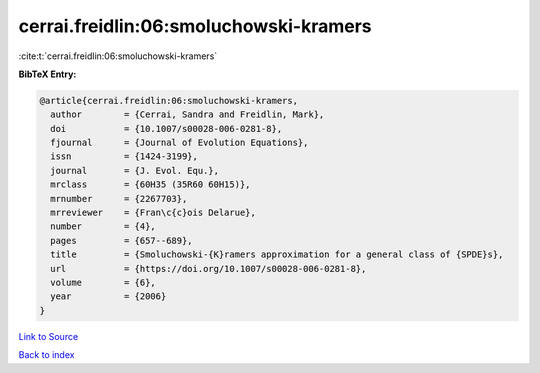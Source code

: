 cerrai.freidlin:06:smoluchowski-kramers
=======================================

:cite:t:`cerrai.freidlin:06:smoluchowski-kramers`

**BibTeX Entry:**

.. code-block:: bibtex

   @article{cerrai.freidlin:06:smoluchowski-kramers,
     author        = {Cerrai, Sandra and Freidlin, Mark},
     doi           = {10.1007/s00028-006-0281-8},
     fjournal      = {Journal of Evolution Equations},
     issn          = {1424-3199},
     journal       = {J. Evol. Equ.},
     mrclass       = {60H35 (35R60 60H15)},
     mrnumber      = {2267703},
     mrreviewer    = {Fran\c{c}ois Delarue},
     number        = {4},
     pages         = {657--689},
     title         = {Smoluchowski-{K}ramers approximation for a general class of {SPDE}s},
     url           = {https://doi.org/10.1007/s00028-006-0281-8},
     volume        = {6},
     year          = {2006}
   }

`Link to Source <https://doi.org/10.1007/s00028-006-0281-8},>`_


`Back to index <../By-Cite-Keys.html>`_
